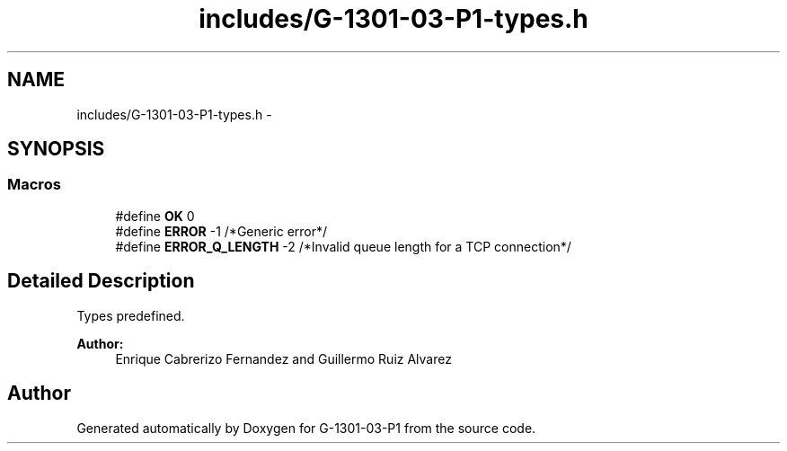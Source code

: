 .TH "includes/G-1301-03-P1-types.h" 3 "Thu Mar 13 2014" "Version 1.0" "G-1301-03-P1" \" -*- nroff -*-
.ad l
.nh
.SH NAME
includes/G-1301-03-P1-types.h \- 
.SH SYNOPSIS
.br
.PP
.SS "Macros"

.in +1c
.ti -1c
.RI "#define \fBOK\fP   0"
.br
.ti -1c
.RI "#define \fBERROR\fP   -1 /*Generic error*/"
.br
.ti -1c
.RI "#define \fBERROR_Q_LENGTH\fP   -2 /*Invalid queue length for a TCP connection*/"
.br
.in -1c
.SH "Detailed Description"
.PP 
Types predefined\&. 
.PP
\fBAuthor:\fP
.RS 4
Enrique Cabrerizo Fernandez and Guillermo Ruiz Alvarez
.RE
.PP

.SH "Author"
.PP 
Generated automatically by Doxygen for G-1301-03-P1 from the source code\&.
